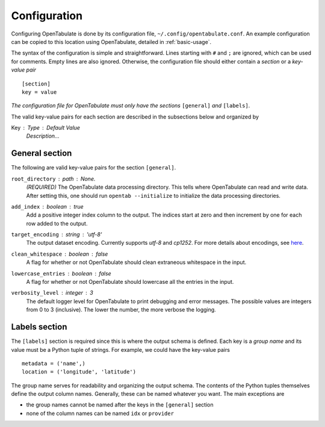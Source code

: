 .. _configuration:

=============
Configuration
=============

Configuring OpenTabulate is done by its configuration file, ``~/.config/opentabulate.conf``. An example configuration can be copied to this location using OpenTabulate, detailed in :ref:`basic-usage`.

The syntax of the configuration is simple and straightforward. Lines starting with ``#`` and ``;`` are ignored, which can be used for comments. Empty lines are also ignored. Otherwise, the configuration file should either contain a *section* or a *key-value pair* ::
  
  [section]
  key = value

*The configuration file for OpenTabulate must only have the sections* ``[general]`` *and* ``[labels]``.

The valid key-value pairs for each section are described in the subsections below and organized by

Key : Type : Default Value
    *Description...*

---------------
General section
---------------

The following are valid key-value pairs for the section ``[general]``.

``root_directory`` : path : *None.*
    *(REQUIRED)* The OpenTabulate data processing directory. This tells where OpenTabulate
    can read and write data. After setting this, one should run ``opentab --initialize`` to
    initialize the data processing directories.

``add_index`` : boolean : true
    Add a positive integer index column to the output. The indices start at zero and then
    increment by one for each row added to the output.

``target_encoding`` : string : 'utf-8'
    The output dataset encoding. Currently supports *utf-8* and *cp1252*. For more details
    about encodings, see `here <https://docs.python.org/3/library/codecs.html#standard-encodings>`_.

``clean_whitespace`` : boolean : false
    A flag for whether or not OpenTabulate should clean extraneous whitespace in the input.

``lowercase_entries`` : boolean : false
    A flag for whether or not OpenTabulate should lowercase all the entries in the input.

``verbosity_level`` : integer : 3
    The default logger level for OpenTabulate to print debugging and error messages. The
    possible values are integers from 0 to 3 (inclusive). The lower the number, the more
    verbose the logging.

--------------
Labels section
--------------

The ``[labels]`` section is required since this is where the output schema is defined. Each key is a *group name* and its value must be a Python tuple of strings. For example, we could have the key-value pairs ::

  metadata = ('name',)
  location = ('longitude', 'latitude')

The group name serves for readability and organizing the output schema. The contents of the Python tuples themselves define the output column names. Generally, these can be named whatever you want. The main exceptions are

- the group names cannot be named after the keys in the ``[general]`` section
- none of the column names can be named ``idx`` or ``provider``
